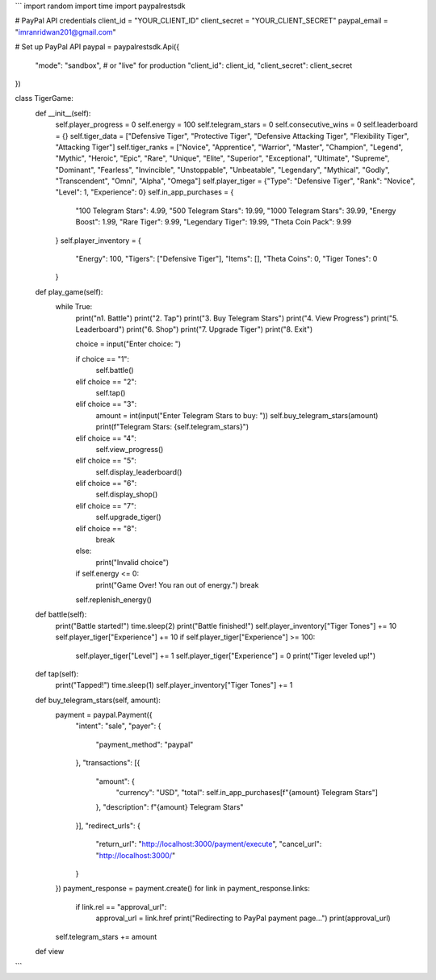 ```
import random
import time
import paypalrestsdk

# PayPal API credentials
client_id = "YOUR_CLIENT_ID"
client_secret = "YOUR_CLIENT_SECRET"
paypal_email = "imranridwan201@gmail.com"

# Set up PayPal API
paypal = paypalrestsdk.Api({
    "mode": "sandbox",  # or "live" for production
    "client_id": client_id,
    "client_secret": client_secret
})

class TigerGame:
    def __init__(self):
        self.player_progress = 0
        self.energy = 100
        self.telegram_stars = 0
        self.consecutive_wins = 0
        self.leaderboard = {}
        self.tiger_data = ["Defensive Tiger", "Protective Tiger", "Defensive Attacking Tiger", "Flexibility Tiger", "Attacking Tiger"]
        self.tiger_ranks = ["Novice", "Apprentice", "Warrior", "Master", "Champion", "Legend", "Mythic", "Heroic", "Epic", "Rare", "Unique", "Elite", "Superior", "Exceptional", "Ultimate", "Supreme", "Dominant", "Fearless", "Invincible", "Unstoppable", "Unbeatable", "Legendary", "Mythical", "Godly", "Transcendent", "Omni", "Alpha", "Omega"]
        self.player_tiger = {"Type": "Defensive Tiger", "Rank": "Novice", "Level": 1, "Experience": 0}
        self.in_app_purchases = {
            "100 Telegram Stars": 4.99,
            "500 Telegram Stars": 19.99,
            "1000 Telegram Stars": 39.99,
            "Energy Boost": 1.99,
            "Rare Tiger": 9.99,
            "Legendary Tiger": 19.99,
            "Theta Coin Pack": 9.99
        }
        self.player_inventory = {
            "Energy": 100,
            "Tigers": ["Defensive Tiger"],
            "Items": [],
            "Theta Coins": 0,
            "Tiger Tones": 0
        }

    def play_game(self):
        while True:
            print("\n1. Battle")
            print("2. Tap")
            print("3. Buy Telegram Stars")
            print("4. View Progress")
            print("5. Leaderboard")
            print("6. Shop")
            print("7. Upgrade Tiger")
            print("8. Exit")

            choice = input("Enter choice: ")

            if choice == "1":
                self.battle()
            elif choice == "2":
                self.tap()
            elif choice == "3":
                amount = int(input("Enter Telegram Stars to buy: "))
                self.buy_telegram_stars(amount)
                print(f"Telegram Stars: {self.telegram_stars}")
            elif choice == "4":
                self.view_progress()
            elif choice == "5":
                self.display_leaderboard()
            elif choice == "6":
                self.display_shop()
            elif choice == "7":
                self.upgrade_tiger()
            elif choice == "8":
                break
            else:
                print("Invalid choice")

            if self.energy <= 0:
                print("Game Over! You ran out of energy.")
                break

            self.replenish_energy()

    def battle(self):
        print("Battle started!")
        time.sleep(2)
        print("Battle finished!")
        self.player_inventory["Tiger Tones"] += 10
        self.player_tiger["Experience"] += 10
        if self.player_tiger["Experience"] >= 100:
            self.player_tiger["Level"] += 1
            self.player_tiger["Experience"] = 0
            print("Tiger leveled up!")

    def tap(self):
        print("Tapped!")
        time.sleep(1)
        self.player_inventory["Tiger Tones"] += 1

    def buy_telegram_stars(self, amount):
        payment = paypal.Payment({
            "intent": "sale",
            "payer": {
                "payment_method": "paypal"
            },
            "transactions": [{
                "amount": {
                    "currency": "USD",
                    "total": self.in_app_purchases[f"{amount} Telegram Stars"]
                },
                "description": f"{amount} Telegram Stars"
            }],
            "redirect_urls": {
                "return_url": "http://localhost:3000/payment/execute",
                "cancel_url": "http://localhost:3000/"
            }
        })
        payment_response = payment.create()
        for link in payment_response.links:
            if link.rel == "approval_url":
                approval_url = link.href
                print("Redirecting to PayPal payment page...")
                print(approval_url)
        self.telegram_stars += amount

    def view
```
